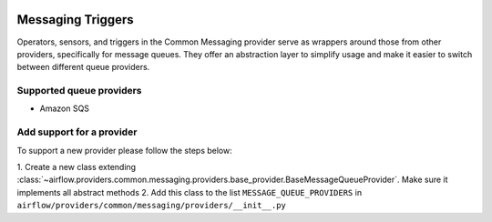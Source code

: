 
 .. Licensed to the Apache Software Foundation (ASF) under one
    or more contributor license agreements.  See the NOTICE file
    distributed with this work for additional information
    regarding copyright ownership.  The ASF licenses this file
    to you under the Apache License, Version 2.0 (the
    "License"); you may not use this file except in compliance
    with the License.  You may obtain a copy of the License at

 ..   http://www.apache.org/licenses/LICENSE-2.0

 .. Unless required by applicable law or agreed to in writing,
    software distributed under the License is distributed on an
    "AS IS" BASIS, WITHOUT WARRANTIES OR CONDITIONS OF ANY
    KIND, either express or implied.  See the License for the
    specific language governing permissions and limitations
    under the License.

Messaging Triggers
==================

Operators, sensors, and triggers in the Common Messaging provider serve as wrappers around those from other providers,
specifically for message queues.
They offer an abstraction layer to simplify usage and make it easier to switch between different queue providers.

Supported queue providers
~~~~~~~~~~~~~~~~~~~~~~~~~

* Amazon SQS

Add support for a provider
~~~~~~~~~~~~~~~~~~~~~~~~~~

To support a new provider please follow the steps below:

1. Create a new class extending :class:`~airflow.providers.common.messaging.providers.base_provider.BaseMessageQueueProvider`.
Make sure it implements all abstract methods
2. Add this class to the list ``MESSAGE_QUEUE_PROVIDERS`` in  ``airflow/providers/common/messaging/providers/__init__.py``
